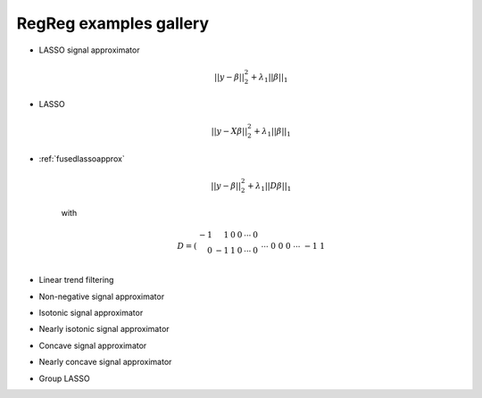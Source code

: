 .. _gallery:


RegReg examples gallery
~~~~~~~



* LASSO signal approximator

    .. math::
       ||y - \beta||^{2}_{2} + \lambda_{1}||\beta||_{1}

* LASSO

    .. math::
       ||y - X\beta||^{2}_{2} + \lambda_{1}||\beta||_{1}


* :ref:`fusedlassoapprox`

    .. math::
       ||y - \beta||^{2}_{2} + \lambda_{1}||D\beta||_{1}

    with

    .. math::
       D = \left(\begin{array}{rrrrrr} -1 & 1 & 0 & 0 & \cdots & 0 \\ 0 & -1 & 1 & 0 & \cdots & 0 \\ &&&&\cdots &\\ 0 &0&0&\cdots & -1 & 1 \end{array}\right)

* Linear trend filtering

* Non-negative signal approximator

* Isotonic signal approximator

* Nearly isotonic signal approximator

* Concave signal approximator

* Nearly concave signal approximator

* Group LASSO 